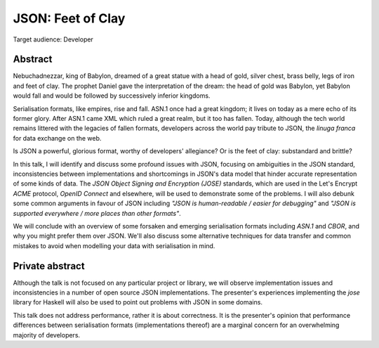 JSON: Feet of Clay
==================

Target audience: Developer


Abstract
--------

Nebuchadnezzar, king of Babylon, dreamed of a great statue with a
head of gold, silver chest, brass belly, legs of iron and feet of
clay.  The prophet Daniel gave the interpretation of the dream: the
head of gold was Babylon, yet Babylon would fall and would be
followed by successively inferior kingdoms.

Serialisation formats, like empires, rise and fall.  ASN.1 once had
a great kingdom; it lives on today as a mere echo of its former
glory.  After ASN.1 came XML which ruled a great realm, but it too
has fallen.  Today, although the tech world remains littered with
the legacies of fallen formats, developers across the world pay
tribute to JSON, the *linuga franca* for data exchange on the web.

Is JSON a powerful, glorious format, worthy of developers'
allegiance?  Or is the feet of clay: substandard and brittle?

In this talk, I will identify and discuss some profound issues with
JSON, focusing on ambiguities in the JSON standard, inconsistencies
between implementations and shortcomings in JSON's data model that
hinder accurate representation of some kinds of data.  The *JSON
Object Signing and Encryption (JOSE)* standards, which are used in
the Let's Encrypt *ACME* protocol, *OpenID Connect* and elsewhere,
will be used to demonstrate some of the problems.  I will also
debunk some common arguments in favour of JSON including *"JSON is
human-readable / easier for debugging"* and *"JSON is supported
everywhere / more places than other formats"*.

We will conclude with an overview of some forsaken and emerging
serialisation formats including *ASN.1* and *CBOR*, and why you
might prefer them over JSON.  We'll also discuss some alternative
techniques for data transfer and common mistakes to avoid when
modelling your data with serialisation in mind.


Private abstract
----------------

Although the talk is not focused on any particular project or
library, we will observe implementation issues and inconsistencies
in a number of open source JSON implementations.  The presenter's
experiences implementing the *jose* library for Haskell will also be
used to point out problems with JSON in some domains.

This talk does not address performance, rather it is about
correctness.  It is the presenter's opinion that performance
differences between serialisation formats (implementations thereof)
are a marginal concern for an overwhelming majority of developers.
